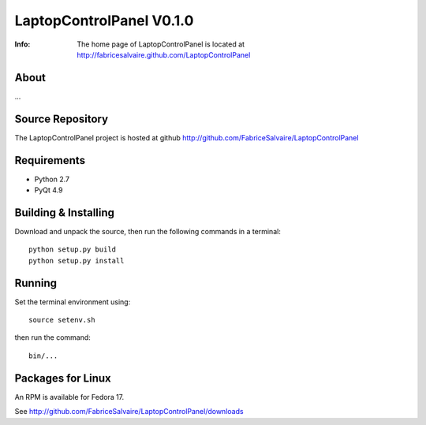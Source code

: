 ===================
LaptopControlPanel V0.1.0
===================

:Info: The home page of LaptopControlPanel is located at http://fabricesalvaire.github.com/LaptopControlPanel

About
-----

...

.. image:: https://raw.github.com/FabriceSalvaire/LaptopControlPanel/master/doc/sphinx/source/images/LaptopControlPanel.png

Source Repository
-----------------

The LaptopControlPanel project is hosted at github
http://github.com/FabriceSalvaire/LaptopControlPanel

Requirements
------------

* Python 2.7
* PyQt 4.9

Building & Installing
---------------------

Download and unpack the source, then run the following commands in a terminal::

  python setup.py build
  python setup.py install

Running
-------

Set the terminal environment using::

  source setenv.sh

then run the command::

  bin/...

Packages for Linux
------------------

An RPM is available for Fedora 17.

See http://github.com/FabriceSalvaire/LaptopControlPanel/downloads

.. End
